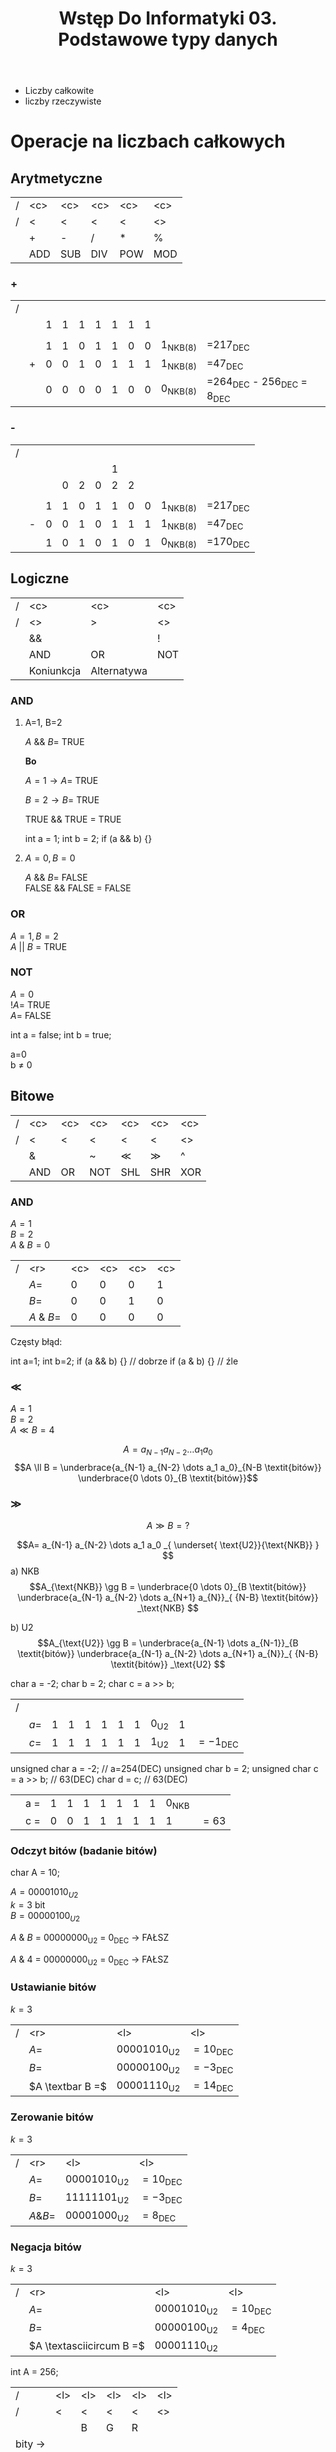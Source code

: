 #+title: Wstęp Do Informatyki 03. Podstawowe typy danych
- Liczby całkowite
- liczby rzeczywiste
* Operacje na liczbach całkowych
** Arytmetyczne
#+begin_comment
Wydaje mi się że to nie powinno być POW, bo POW to skrót od power, czyli potęgi po angielsku.
#+end_comment
| / | <c> | <c> | <c> | <c> | <c> |
| / |  <  |  <  |  <  |  <  | <>  |
|---+-----+-----+-----+-----+-----|
|   |  +  |  -  |  /  |  *  |  %  |
|---+-----+-----+-----+-----+-----|
|   | ADD | SUB | DIV | POW | MOD |
|---+-----+-----+-----+-----+-----|
*** +
| / |   |   |   |   |   |   |   |   |            |                                  |
|   |   | 1 | 1 | 1 | 1 | 1 | 1 | 1 |            |                                  |
|   |   |   |   |   |   |   |   |   |            |                                  |
|   |   | 1 | 1 | 0 | 1 | 1 | 0 | 0 | 1_{NKB(8)} | =217_{DEC}                       |
|   | + | 0 | 0 | 1 | 0 | 1 | 1 | 1 | 1_{NKB(8)} | =47_{DEC}                        |
|---+---+---+---+---+---+---+---+---+------------+----------------------------------|
|   |   | 0 | 0 | 0 | 0 | 1 | 0 | 0 | 0_{NKB(8)} | =264_{DEC} - 256_{DEC} = 8_{DEC} |
*** -
| / |   |   |   |   |   |   |   |   |            |            |
|   |   |   |   |   |   | 1 |   |   |            |            |
|   |   |   | 0 | 2 | 0 | 2 | 2 |   |            |            |
|   |   |   |   |   |   |   |   |   |            |            |
|   |   | 1 | 1 | 0 | 1 | 1 | 0 | 0 | 1_{NKB(8)} | =217_{DEC} |
|   | - | 0 | 0 | 1 | 0 | 1 | 1 | 1 | 1_{NKB(8)} | =47_{DEC}  |
|---+---+---+---+---+---+---+---+---+------------+------------|
|   |   | 1 | 0 | 1 | 0 | 1 | 0 | 1 | 0_{NKB(8)} | =170_{DEC} |
** Logiczne
| / |    <c>     |       <c>        | <c> |
| / |     <>     |        >         | <>  |
|---+------------+------------------+-----|
|   |     &&     | \textbar\textbar |  !  |
|---+------------+------------------+-----|
|   |    AND     |        OR        | NOT |
|---+------------+------------------+-----|
|   | Koniunkcja |   Alternatywa    |     |
|---+------------+------------------+-----|
*** AND

**** A=1, B=2

$A$ && $B =$ TRUE

*Bo*

$A=1 \to A =$ TRUE

$B=2 \to B =$ TRUE

TRUE && TRUE $=$ TRUE
#+begin_example c++
int a = 1;
int b = 2;
if (a && b) {}
#+end_example
**** $A=0 , B=0$

$A$ && $B =$ FALSE \\
FALSE && FALSE $=$ FALSE
*** OR
$A=1, B=2$ \\
$A$ || $B$ = TRUE
*** NOT

$A=0$ \\
$!A=$ TRUE\\
$A=$ FALSE

#+begin_example c++
int a = false;
int b = true;
#+end_example
a=0 \\
b $\neq$ 0
** Bitowe
| / | <c> | <c>      | <c>   | <c> | <c> | <c> |
| / |  <  | <        | <     |  <  |  <  | <>  |
|---+-----+----------+-------+-----+-----+-----|
|   |  &  | \textbar | ~     | \ll | \gg |  ^  |
|---+-----+----------+-------+-----+-----+-----|
|   | AND | OR       | NOT   | SHL | SHR | XOR |
|---+-----+----------+-------+-----+-----+-----|
*** AND

$A=1$ \\
$B=2$ \\
$A$ & $B=0$

| / |        <r> | <c> | <c> | <c> | <c> |
|   |       $A=$ |  0  |  0  |  0  |  1  |
|   |       $B=$ |  0  |  0  |  1  |  0  |
|---+------------+-----+-----+-----+-----|
|   | $A$ & $B=$ |  0  |  0  |  0  |  0  |

Częsty błąd:
#+begin_example c++
int a=1;
int b=2;
if (a && b) {} // dobrze
if (a & b) {}  // źle
#+end_example

*** \ll

$A=1$ \\
$B=2$ \\
$A \ll B = 4$

$$A= a_{N-1} a_{N-2} \dots a_1 a_0 $$
$$A \ll B = \underbrace{a_{N-1} a_{N-2} \dots a_1 a_0}_{N-B \textit{bitów}} \underbrace{0 \dots 0}_{B \textit{bitów}}$$

*** \gg

$$A \gg B = ?$$

$$A= a_{N-1} a_{N-2} \dots a_1 a_0 _{ \underset{ \text{U2}}{\text{NKB}} } $$
a) NKB
$$A_{\text{NKB}} \gg B = \underbrace{0 \dots 0}_{B \textit{bitów}} \underbrace{a_{N-1} a_{N-2} \dots a_{N+1} a_{N}}_{ {N-B} \textit{bitów}} _\text{NKB} $$

b) U2
$$A_{\text{U2}} \gg B = \underbrace{a_{N-1} \dots a_{N-1}}_{B \textit{bitów}} \underbrace{a_{N-1} a_{N-2} \dots a_{N+1} a_{N}}_{ {N-B} \textit{bitów}} _\text{U2} $$

\hline

#+begin_example c++
char a = -2;
char b = 2;
char c = a >> b;
#+end_example
| / |       |   |   |   |   |   |   |        |   |                     |
|   | $a =$ | 1 | 1 | 1 | 1 | 1 | 1 | 0_{U2} | 1 |                     |
|   | $c =$ | 1 | 1 | 1 | 1 | 1 | 1 | 1_{U2} | 1 | $= -1_{\text{DEC}}$ |

\hline
#+begin_example c++
unsigned char a = -2;     // a=254(DEC)
unsigned char b = 2;
unsigned char c = a >> b; // 63(DEC)
char d = c;               // 63(DEC)
#+end_example

|   | a = | 1 | 1 | 1 | 1 | 1 | 1 | 1 | 0_{NKB} |        |
|   | c = | 0 | 0 | 1 | 1 | 1 | 1 | 1 |       1 | $= 63$ |

*** Odczyt bitów (badanie bitów)
#+begin_example c++
char A = 10;
#+end_example
$A=00001010_{U2}$ \\
$k=3$ bit \\
$B=00000100_{U2}$

$A$ & $B$ = 00000000_{\text{U2}} = 0_{\text{DEC}} \to FAŁSZ

$A$ & $4$ = 00000000_{\text{U2}} = 0_{\text{DEC}} \to FAŁSZ
*** Ustawianie bitów

$k=3$

| / |              <r> | <l>                    | <l>                 |
|   |             $A=$ | $00001010_{\text{U2}}$ | $= 10_{\text{DEC}}$ |
|   |             $B=$ | $00000100_{\text{U2}}$ | $= -3_{\text{DEC}}$ |
|---+------------------+------------------------+---------------------|
|   | $A \textbar B =$ | $00001110_{\text{U2}}$ | $= 14_{\text{DEC}}$ |

*** Zerowanie bitów

$k=3$

| / |        <r> | <l>                    | <l>                 |
|   |       $A=$ | $00001010_{\text{U2}}$ | $= 10_{\text{DEC}}$ |
|   |       $B=$ | $11111101_{\text{U2}}$ | $= -3_{\text{DEC}}$ |
|---+------------+------------------------+---------------------|
|   | $A \& B =$ | $00001000_{\text{U2}}$ | $= 8_{\text{DEC}}$  |

*** Negacja bitów

$k=3$

| / |                      <r> | <l>                    | <l>                 |
|   |                     $A=$ | $00001010_{\text{U2}}$ | $= 10_{\text{DEC}}$ |
|   |                     $B=$ | $00000100_{\text{U2}}$ | $= 4_{\text{DEC}}$  |
|---+--------------------------+------------------------+---------------------|
|   | $A \textasciicircum B =$ | $00001110_{\text{U2}}$ |                     |


\hline

#+begin_lang c++ options
int A = 256;
#+end_lang

| /        | <l> | <l> | <l> | <l> | <l> |
| /        | <   | <   | <   | <   | <>  |
|          |     | B   | G   | R   |     |
|----------+-----+-----+-----+-----+-----|
| bity \to |     |     |     |     |     |
|----------+-----+-----+-----+-----+-----|
|          | 32  | 24  | 16  | 8   | 0   |

#+begin_example c++ options
int R = A & 255;         // A & 0xFF
int G = (A >> 8) & 255;
int B = (A >> 16) & 255;
#+end_example

\hline

#+begin_example c++
int R = 5;
int G = 10;
int B = 20;
int A = (A>>16) | (G<<8) | R;
#+end_example

\hline

#+begin_example c++
int a = 2;
int b = a * 2;
int c = a << 1 ; // 2^k
#+end_example

\hline

#+begin_example c++
if(a % 2 != 0) {} // Z automatu nizdany egzamin w tym semestrze
if(a & 1) {}

if(a > 0);
#+end_example
